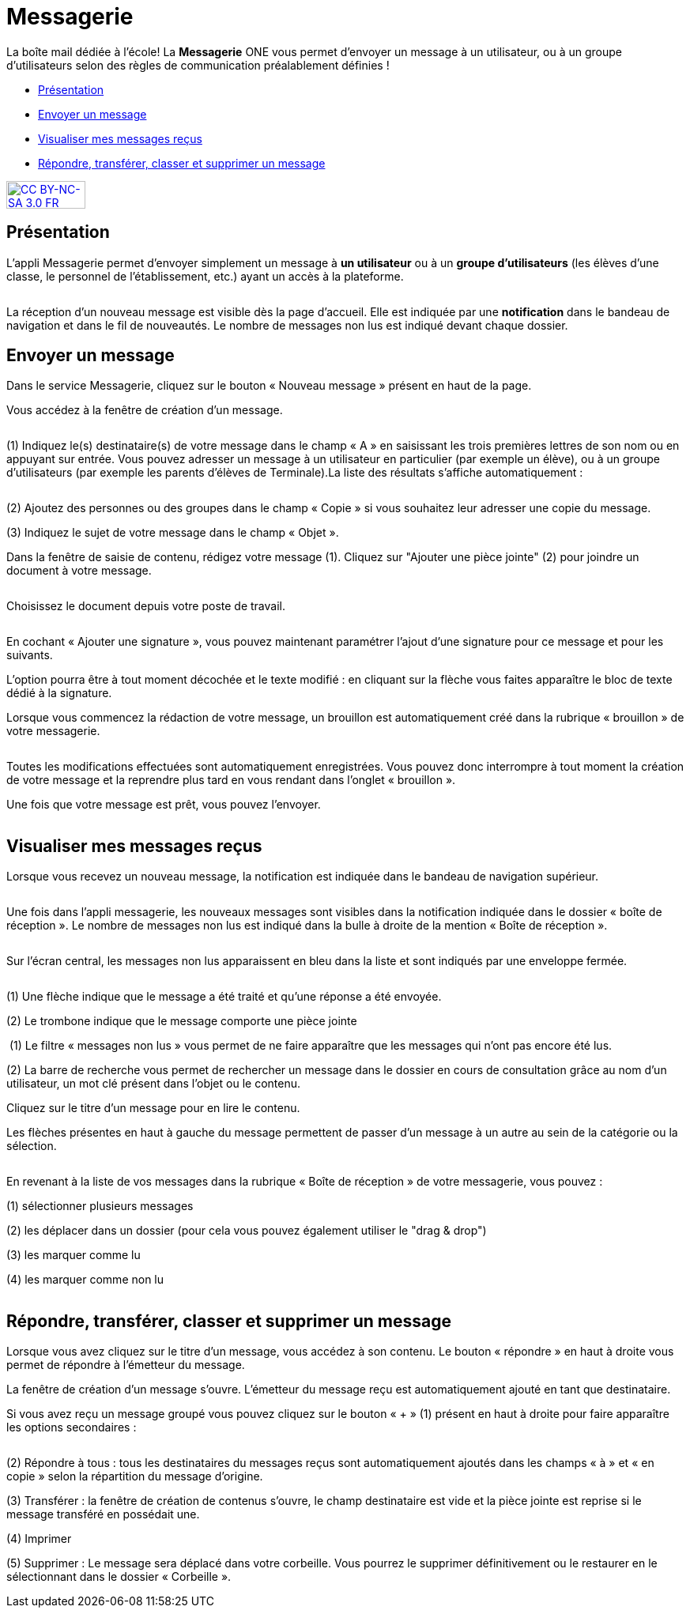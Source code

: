 [[messagerie]]
= Messagerie

La boîte mail dédiée à l’école! La *Messagerie* ONE vous permet d’envoyer un message à un utilisateur, ou à un groupe d’utilisateurs selon des règles de communication préalablement définies ! 

* link:index.html?iframe=true#presentation[Présentation]
* link:index.html?iframe=true#cas-d-usage-1[Envoyer un message]
* link:index.html?iframe=true#cas-d-usage-2[Visualiser mes messages
reçus]
* link:index.html?iframe=true#cas-d-usage-3[Répondre, transférer, classer et supprimer un message]

http://creativecommons.org/licenses/by-nc-sa/3.0/fr/[image:../../wp-content/uploads/2015/03/CC-BY-NC-SA-3.0-FR-300x105.png[CC
BY-NC-SA 3.0 FR,width=100,height=35]]


[[presentation]]
== Présentation

L'appli Messagerie permet d'envoyer simplement un message à *un
utilisateur* ou à un *groupe d’utilisateurs* (les élèves d'une classe,
le personnel de l'établissement, etc.) ayant un accès à la plateforme.

image:/assets/Messagerie v2 2 (2).png[alt=""]

La réception d’un nouveau message est visible dès la page d'accueil.
Elle est indiquée par une *notification* dans le bandeau de navigation
et dans le fil de nouveautés. Le nombre de messages non lus est indiqué devant chaque dossier.

[[cas-d-usage-1]]
== Envoyer un message

Dans le service Messagerie, cliquez sur le bouton « Nouveau message » présent en
haut de la page.
image:/assets/Messagerie v2 18.png[alt=""]

Vous accédez à la fenêtre de création d’un message.

image:/assets/Messagerie v2 3 (2).png[alt=""]

(1) Indiquez le(s) destinataire(s) de votre message dans le champ « A » en
saisissant les trois premières lettres de son nom ou en appuyant sur entrée. Vous pouvez adresser un message à un utilisateur en particulier (par exemple un élève), ou à un groupe d’utilisateurs (par exemple les parents d’élèves de Terminale).La liste des résultats s’affiche automatiquement :

image:/assets/Messagerie v2 4.png[alt=""]

(2) Ajoutez des personnes ou des groupes dans le champ « Copie » si vous
souhaitez leur adresser une copie du message.

(3) Indiquez le sujet de votre message dans le champ « Objet ».

Dans la fenêtre de saisie de contenu, rédigez votre message
(1). Cliquez sur "Ajouter une pièce jointe" (2) pour joindre un document
à votre message.

image:/assets/Messagerie v2 5.png[alt=""]

Choisissez le document depuis votre poste de travail.

image:/assets/Messagerie v2 19.png[alt=""]

En cochant « Ajouter une signature », vous pouvez maintenant paramétrer l’ajout d’une signature pour ce message et pour les suivants. 
image:/assets/Messagerie v2 7.png[alt=""]

L’option pourra être à tout moment décochée et le texte modifié : en cliquant sur la flèche vous faites apparaître le bloc de texte dédié à la signature.
image:/assets/Messagerie v2 8.png[alt=""]


Lorsque vous commencez la rédaction de votre message, un brouillon est automatiquement créé dans la rubrique « brouillon » de votre messagerie. 

image:/assets/Messagerie v2 9.png[alt=""]

Toutes les modifications effectuées sont automatiquement enregistrées. Vous pouvez donc interrompre à tout moment la création de votre message et la reprendre plus tard en vous rendant dans l’onglet « brouillon ».

Une fois que votre message est prêt, vous pouvez l'envoyer.

image:/assets/Messagerie v2 10.png[alt=""]

[[cas-d-usage-2]]
== Visualiser mes messages reçus

Lorsque vous recevez un nouveau message, la notification est indiquée
dans le bandeau de navigation supérieur.

image:/assets/Messagerie v2 11.png[alt=""]

Une fois dans l’appli messagerie, les nouveaux messages sont visibles
dans la notification indiquée dans le dossier « boîte de réception ». Le
nombre de messages non lus est indiqué dans la bulle à droite de la mention « Boîte de réception ».

image:/assets/Messagerie v2 2 (2).png[alt=""]

Sur l’écran central, les messages non lus apparaissent en bleu dans la liste et sont indiqués par une enveloppe fermée. 

image:/assets/Messagerie v2 12.png[alt=""]


(1) Une flèche indique que le message a été traité et qu’une réponse a été envoyée. 

(2) Le trombone indique que le message comporte une pièce jointe

image:/assets/Messagerie v2 13.png[alt=""]
(1) Le filtre « messages non lus » vous permet de ne faire apparaître que les messages qui n’ont pas encore été lus.

(2) La barre de recherche vous permet de rechercher un message dans le dossier en cours de consultation grâce au nom d’un utilisateur, un mot clé présent dans l’objet ou le contenu.

Cliquez sur le titre d’un message pour en lire le contenu.

Les flèches présentes en haut à gauche du message permettent de passer d’un message à un autre au sein de la catégorie ou la sélection.

image:/assets/Messagerie v2 14v2.png[alt=""]

En revenant à la liste de vos messages dans la rubrique « Boîte de réception » de votre messagerie, vous pouvez :

(1) sélectionner plusieurs messages

(2) les déplacer dans un dossier (pour cela vous pouvez également utiliser le "drag & drop")

(3) les marquer comme lu

(4) les marquer comme non lu

image:/assets/Messagerie v2 15.png[alt=""]


[[cas-d-usage-3]]
== Répondre, transférer, classer et supprimer un message

Lorsque vous avez cliquez sur le titre d’un message, vous accédez à son contenu. 
Le bouton « répondre » en haut à droite vous permet de répondre à l’émetteur du message. 
image:/assets/Messagerie v2 16.png[alt=""]

La fenêtre de création d’un message s’ouvre. L’émetteur du message reçu est automatiquement ajouté en tant que destinataire.

Si vous avez reçu un message groupé vous pouvez cliquez sur le bouton « + » (1) présent en haut à droite pour faire apparaître les options secondaires :

image:/assets/Messagerie v2 17.png[alt=""]

(2) Répondre à tous : tous les destinataires du messages reçus sont automatiquement ajoutés dans les champs « à » et « en copie » selon la répartition du message d’origine. 

(3) Transférer : la fenêtre de création de contenus s’ouvre, le champ destinataire est vide et la pièce jointe est reprise si le message transféré en possédait une.

(4) Imprimer

(5) Supprimer : Le message sera déplacé dans votre corbeille. Vous pourrez le supprimer définitivement ou le restaurer en le sélectionnant dans le
dossier « Corbeille ».

